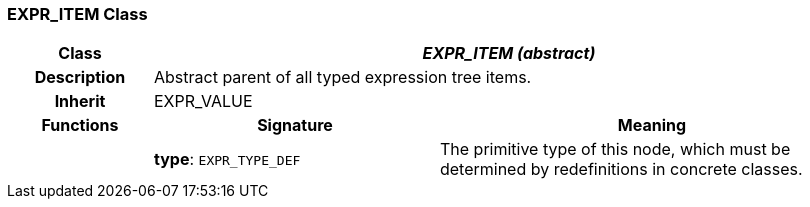 === EXPR_ITEM Class

[cols="^1,2,3"]
|===
h|*Class*
2+^h|*_EXPR_ITEM (abstract)_*

h|*Description*
2+a|Abstract parent of all typed expression tree items.

h|*Inherit*
2+|EXPR_VALUE

h|*Functions*
^h|*Signature*
^h|*Meaning*

h|
|*type*: `EXPR_TYPE_DEF`
a|The primitive type of this node, which must be determined by redefinitions in concrete classes.
|===
